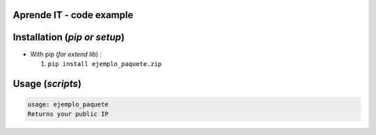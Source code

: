 Aprende IT - code example 
==========================

.. image:: https://aprendeit.com/wp-content/uploads/2020/02/LOGO-DEF-e1582099960877-1.png
  :alt: pipeline status
  :target: https://aprendeit.com



Installation (*pip or setup*)
=============================

+ With pip (*for extend lib*) : 

  1. ``pip install ejemplo_paquete.zip``


Usage (*scripts*)
=================




.. code::

    usage: ejemplo_paquete
    Returns your public IP



